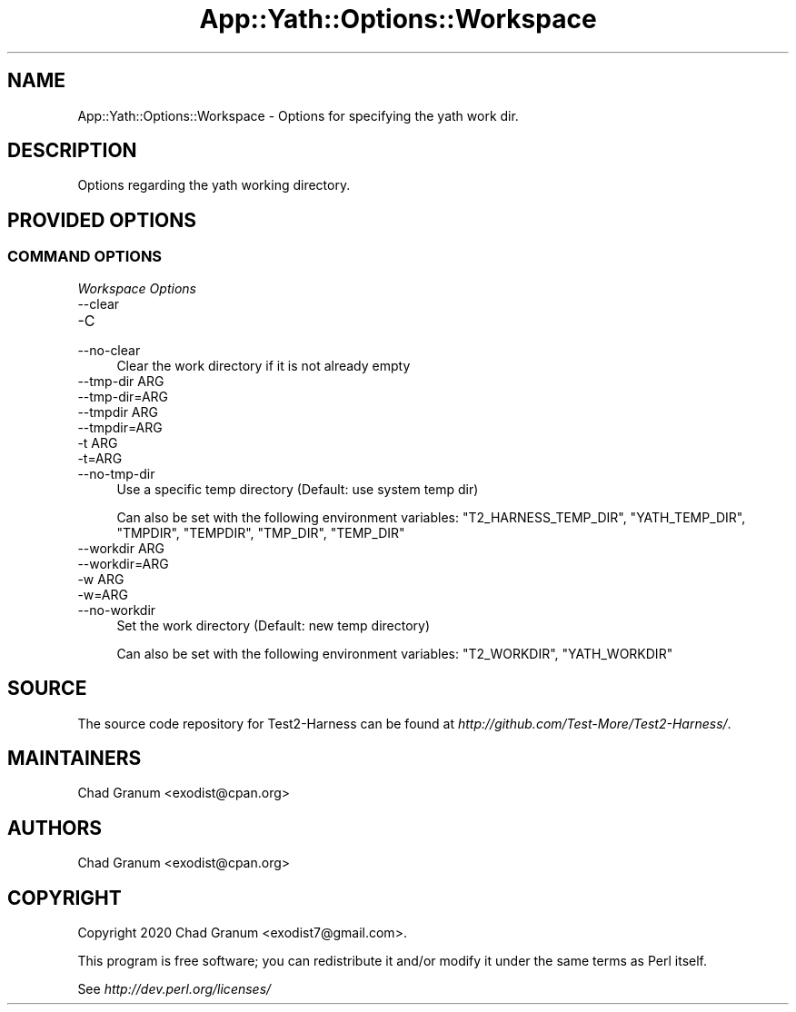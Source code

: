 .\" -*- mode: troff; coding: utf-8 -*-
.\" Automatically generated by Pod::Man 5.01 (Pod::Simple 3.43)
.\"
.\" Standard preamble:
.\" ========================================================================
.de Sp \" Vertical space (when we can't use .PP)
.if t .sp .5v
.if n .sp
..
.de Vb \" Begin verbatim text
.ft CW
.nf
.ne \\$1
..
.de Ve \" End verbatim text
.ft R
.fi
..
.\" \*(C` and \*(C' are quotes in nroff, nothing in troff, for use with C<>.
.ie n \{\
.    ds C` ""
.    ds C' ""
'br\}
.el\{\
.    ds C`
.    ds C'
'br\}
.\"
.\" Escape single quotes in literal strings from groff's Unicode transform.
.ie \n(.g .ds Aq \(aq
.el       .ds Aq '
.\"
.\" If the F register is >0, we'll generate index entries on stderr for
.\" titles (.TH), headers (.SH), subsections (.SS), items (.Ip), and index
.\" entries marked with X<> in POD.  Of course, you'll have to process the
.\" output yourself in some meaningful fashion.
.\"
.\" Avoid warning from groff about undefined register 'F'.
.de IX
..
.nr rF 0
.if \n(.g .if rF .nr rF 1
.if (\n(rF:(\n(.g==0)) \{\
.    if \nF \{\
.        de IX
.        tm Index:\\$1\t\\n%\t"\\$2"
..
.        if !\nF==2 \{\
.            nr % 0
.            nr F 2
.        \}
.    \}
.\}
.rr rF
.\" ========================================================================
.\"
.IX Title "App::Yath::Options::Workspace 3"
.TH App::Yath::Options::Workspace 3 2023-10-03 "perl v5.38.0" "User Contributed Perl Documentation"
.\" For nroff, turn off justification.  Always turn off hyphenation; it makes
.\" way too many mistakes in technical documents.
.if n .ad l
.nh
.SH NAME
App::Yath::Options::Workspace \- Options for specifying the yath work dir.
.SH DESCRIPTION
.IX Header "DESCRIPTION"
Options regarding the yath working directory.
.SH "PROVIDED OPTIONS"
.IX Header "PROVIDED OPTIONS"
.SS "COMMAND OPTIONS"
.IX Subsection "COMMAND OPTIONS"
\fIWorkspace Options\fR
.IX Subsection "Workspace Options"
.IP \-\-clear 4
.IX Item "--clear"
.PD 0
.IP \-C 4
.IX Item "-C"
.IP \-\-no\-clear 4
.IX Item "--no-clear"
.PD
Clear the work directory if it is not already empty
.IP "\-\-tmp\-dir ARG" 4
.IX Item "--tmp-dir ARG"
.PD 0
.IP \-\-tmp\-dir=ARG 4
.IX Item "--tmp-dir=ARG"
.IP "\-\-tmpdir ARG" 4
.IX Item "--tmpdir ARG"
.IP \-\-tmpdir=ARG 4
.IX Item "--tmpdir=ARG"
.IP "\-t ARG" 4
.IX Item "-t ARG"
.IP \-t=ARG 4
.IX Item "-t=ARG"
.IP \-\-no\-tmp\-dir 4
.IX Item "--no-tmp-dir"
.PD
Use a specific temp directory (Default: use system temp dir)
.Sp
Can also be set with the following environment variables: \f(CW\*(C`T2_HARNESS_TEMP_DIR\*(C'\fR, \f(CW\*(C`YATH_TEMP_DIR\*(C'\fR, \f(CW\*(C`TMPDIR\*(C'\fR, \f(CW\*(C`TEMPDIR\*(C'\fR, \f(CW\*(C`TMP_DIR\*(C'\fR, \f(CW\*(C`TEMP_DIR\*(C'\fR
.IP "\-\-workdir ARG" 4
.IX Item "--workdir ARG"
.PD 0
.IP \-\-workdir=ARG 4
.IX Item "--workdir=ARG"
.IP "\-w ARG" 4
.IX Item "-w ARG"
.IP \-w=ARG 4
.IX Item "-w=ARG"
.IP \-\-no\-workdir 4
.IX Item "--no-workdir"
.PD
Set the work directory (Default: new temp directory)
.Sp
Can also be set with the following environment variables: \f(CW\*(C`T2_WORKDIR\*(C'\fR, \f(CW\*(C`YATH_WORKDIR\*(C'\fR
.SH SOURCE
.IX Header "SOURCE"
The source code repository for Test2\-Harness can be found at
\&\fIhttp://github.com/Test\-More/Test2\-Harness/\fR.
.SH MAINTAINERS
.IX Header "MAINTAINERS"
.IP "Chad Granum <exodist@cpan.org>" 4
.IX Item "Chad Granum <exodist@cpan.org>"
.SH AUTHORS
.IX Header "AUTHORS"
.PD 0
.IP "Chad Granum <exodist@cpan.org>" 4
.IX Item "Chad Granum <exodist@cpan.org>"
.PD
.SH COPYRIGHT
.IX Header "COPYRIGHT"
Copyright 2020 Chad Granum <exodist7@gmail.com>.
.PP
This program is free software; you can redistribute it and/or
modify it under the same terms as Perl itself.
.PP
See \fIhttp://dev.perl.org/licenses/\fR
